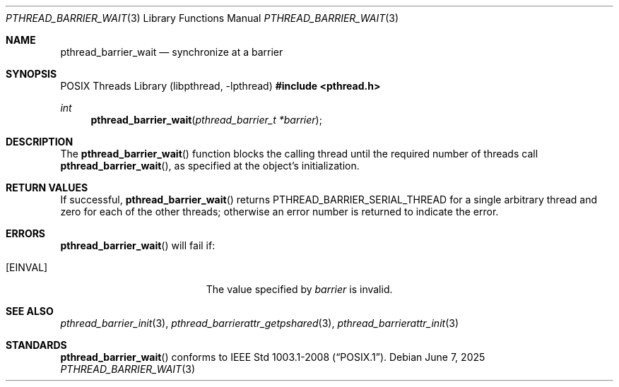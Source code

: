 .\"	$OpenBSD: pthread_barrier_wait.3,v 1.6 2025/06/07 00:16:52 schwarze Exp $
.\"
.\" Copyright (c) 2012 Paul Irofti <paul@irofti.net>
.\"
.\" Permission to use, copy, modify, and distribute this software for any
.\" purpose with or without fee is hereby granted, provided that the above
.\" copyright notice and this permission notice appear in all copies.
.\"
.\" THE SOFTWARE IS PROVIDED "AS IS" AND THE AUTHOR DISCLAIMS ALL WARRANTIES
.\" WITH REGARD TO THIS SOFTWARE INCLUDING ALL IMPLIED WARRANTIES OF
.\" MERCHANTABILITY AND FITNESS. IN NO EVENT SHALL THE AUTHOR BE LIABLE FOR
.\" ANY SPECIAL, DIRECT, INDIRECT, OR CONSEQUENTIAL DAMAGES OR ANY DAMAGES
.\" WHATSOEVER RESULTING FROM LOSS OF USE, DATA OR PROFITS, WHETHER IN AN
.\" ACTION OF CONTRACT, NEGLIGENCE OR OTHER TORTIOUS ACTION, ARISING OUT OF
.\" OR IN CONNECTION WITH THE USE OR PERFORMANCE OF THIS SOFTWARE.
.\"
.\"
.Dd $Mdocdate: June 7 2025 $
.Dt PTHREAD_BARRIER_WAIT 3
.Os
.Sh NAME
.Nm pthread_barrier_wait
.Nd synchronize at a barrier
.Sh SYNOPSIS
.Lb libpthread
.In pthread.h
.Ft int
.Fn pthread_barrier_wait "pthread_barrier_t *barrier"
.Sh DESCRIPTION
The
.Fn pthread_barrier_wait
function blocks the calling thread until the required number of threads
call
.Fn pthread_barrier_wait ,
as specified at the object's initialization.
.Sh RETURN VALUES
If successful,
.Fn pthread_barrier_wait
returns
.Dv PTHREAD_BARRIER_SERIAL_THREAD
for a single arbitrary thread and zero for each of the other threads;
otherwise an error number is returned to indicate the error.
.Sh ERRORS
.Fn pthread_barrier_wait
will fail if:
.Bl -tag -width Er
.It Bq Er EINVAL
The value specified by
.Fa barrier
is invalid.
.El
.Sh SEE ALSO
.Xr pthread_barrier_init 3 ,
.Xr pthread_barrierattr_getpshared 3 ,
.Xr pthread_barrierattr_init 3
.Sh STANDARDS
.Fn pthread_barrier_wait
conforms to
.St -p1003.1-2008 .

